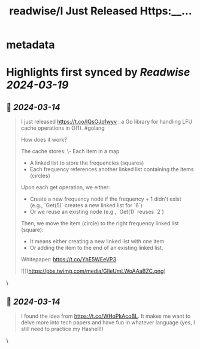 :PROPERTIES:
:title: readwise/I Just Released Https:__...
:END:


* metadata
:PROPERTIES:
:author: [[teivah on Twitter]]
:full-title: "I Just Released Https://..."
:category: [[tweets]]
:url: https://twitter.com/teivah/status/1768050471078359044
:image-url: https://pbs.twimg.com/profile_images/1694094008572624896/v9mc3Nlf.jpg
:END:

* Highlights first synced by [[Readwise]] [[2024-03-19]]
** 📌 [[2024-03-14]]
#+BEGIN_QUOTE
I just released https://t.co/IQsOJp1wyv : a Go library for handling LFU cache operations in O(1). #golang 

How does it work?

The cache stores:
\- Each item in a map
- A linked list to store the frequencies (squares)
- Each frequency references another linked list containing the items (circles)

Upon each get operation, we either:
- Create a new frequency node if the frequency + 1 didn't exist (e.g., `Get(5)` creates a new linked list for `6`)
- Or we reuse an existing node (e.g., `Get(1)` reuses `2`)

Then, we move the item (circle) to the right frequency linked list (square):
- It means either creating a new linked list with one item
- Or adding the item to the end of an existing linked list.

Whitepaper: https://t.co/YhE5WEeVP3

![](https://pbs.twimg.com/media/GIleUmLWoAAaBZC.png) 
#+END_QUOTE\
** 📌 [[2024-03-14]]
#+BEGIN_QUOTE
I found the idea from https://t.co/WHoPkAcoBL.
It makes me want to delve more into tech papers and have fun in whatever language (yes, I still need to practice my Hashell!) 
#+END_QUOTE\
